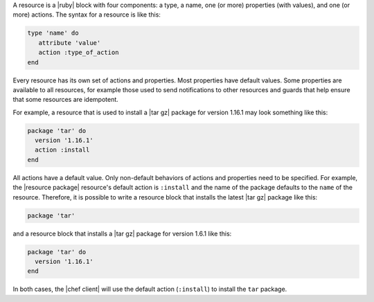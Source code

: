 .. The contents of this file are included in multiple topics.
.. This file should not be changed in a way that hinders its ability to appear in multiple documentation sets.

A resource is a |ruby| block with four components: a type, a name, one (or more) properties (with values), and one (or more) actions. The syntax for a resource is like this:

.. code-block:: ruby

   type 'name' do
      attribute 'value'
      action :type_of_action
   end

Every resource has its own set of actions and properties. Most properties have default values. Some properties are available to all resources, for example those used to send notifications to other resources and guards that help ensure that some resources are idempotent. 

For example, a resource that is used to install a |tar gz| package for version 1.16.1 may look something like this:

.. code-block:: ruby

   package 'tar' do
     version '1.16.1'
     action :install
   end

All actions have a default value. Only non-default behaviors of actions and properties need to be specified. For example, the |resource package| resource's default action is ``:install`` and the name of the package defaults to the ``name`` of the resource. Therefore, it is possible to write a resource block that installs the latest |tar gz| package like this:

.. code-block:: ruby

   package 'tar'

and a resource block that installs a |tar gz| package for version 1.6.1 like this:

.. code-block:: ruby

   package 'tar' do
     version '1.16.1'
   end
   
In both cases, the |chef client| will use the default action (``:install``) to install the ``tar`` package.
